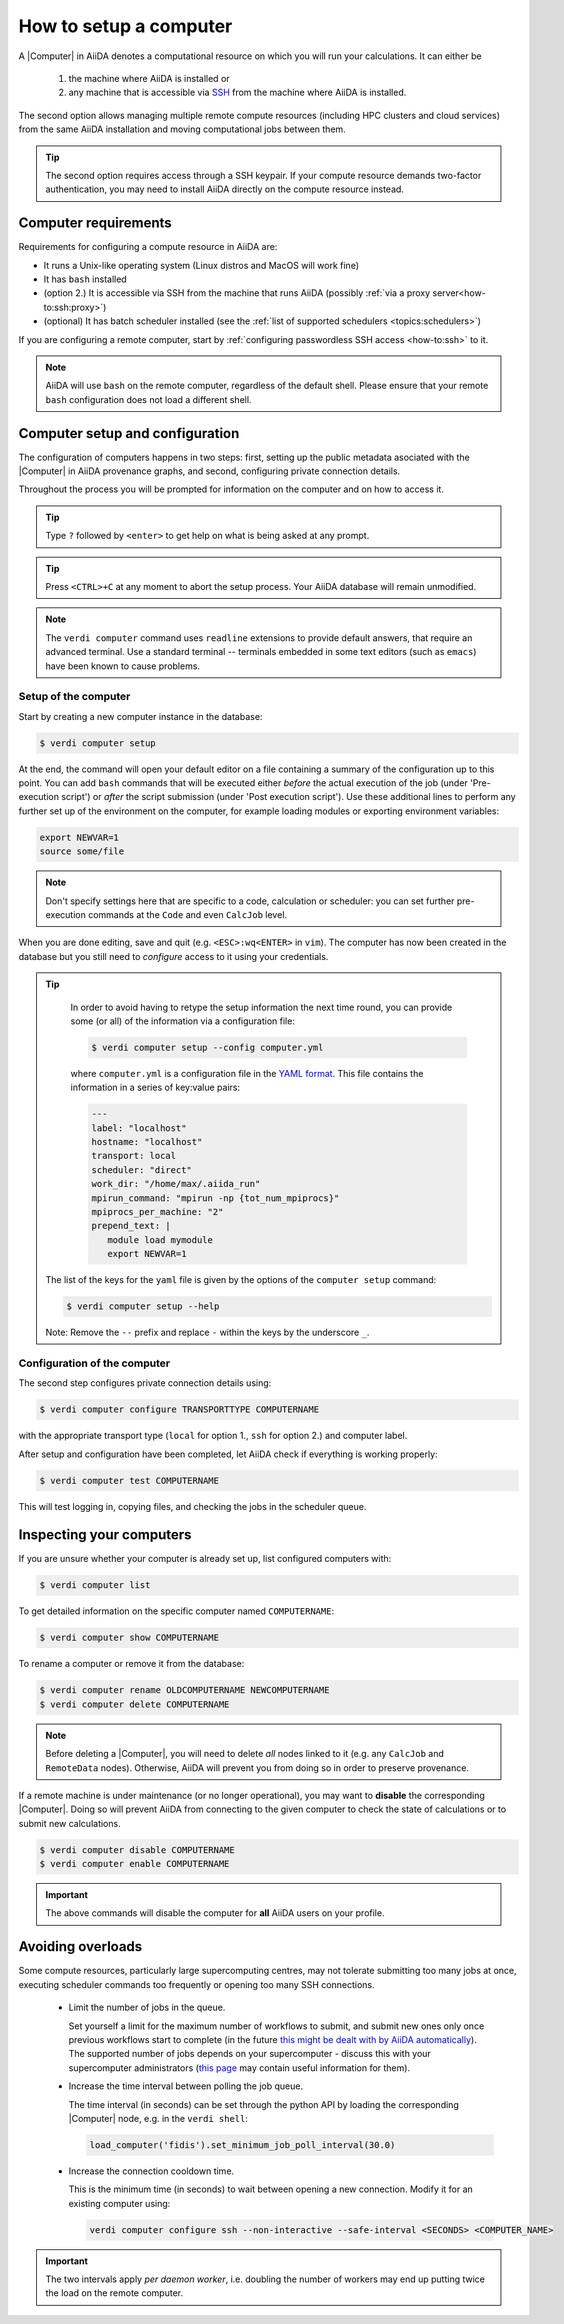 .. _how-to:setup_computer:

***********************
How to setup a computer
***********************

A |Computer| in AiiDA denotes a computational resource on which you will run your calculations.
It can either be

 1. the machine where AiiDA is installed or
 2. any machine that is accessible via `SSH <https://en.wikipedia.org/wiki/Secure_Shell>`_ from the machine where AiiDA is installed.

The second option allows managing multiple remote compute resources (including HPC clusters and cloud services) from the same AiiDA installation and moving computational jobs between them.

.. tip::

    The second option requires access through a SSH keypair.
    If your compute resource demands two-factor authentication, you may need to install AiiDA directly on the compute resource instead.

Computer requirements
=====================

Requirements for configuring a compute resource in AiiDA are:

* It runs a Unix-like operating system (Linux distros and MacOS will work fine)
* It has ``bash`` installed
* (option 2.) It is accessible via SSH from the machine that runs AiiDA (possibly :ref:`via a proxy server<how-to:ssh:proxy>`)
* (optional) It has batch scheduler installed (see the :ref:`list of supported schedulers <topics:schedulers>`)

If you are configuring a remote computer, start by :ref:`configuring passwordless SSH access <how-to:ssh>` to it.

.. note::

    AiiDA will use ``bash`` on the remote computer, regardless of the default shell.
    Please ensure that your remote ``bash`` configuration does not load a different shell.

Computer setup and configuration
================================

The configuration of computers happens in two steps: first, setting up the public metadata asociated with the |Computer| in AiiDA provenance graphs, and second, configuring private connection details.

Throughout the process you will be prompted for information on the computer and on how to access it.

.. tip::

   Type ``?`` followed by ``<enter>`` to get help on what is being asked at any prompt.

.. tip::

   Press ``<CTRL>+C`` at any moment to abort the setup process.
   Your AiiDA database will remain unmodified.

.. note::

  The ``verdi computer`` command uses ``readline`` extensions to provide default answers, that require an advanced terminal.
  Use a standard terminal -- terminals embedded in some text editors (such as ``emacs``) have been known to cause problems.

.. _how-to:setup_computer:setup:

Setup of the computer
---------------------

Start by creating a new computer instance in the database:

.. code-block:: console

   $ verdi computer setup

At the end, the command will open your default editor on a file containing a summary of the configuration up to this point.
You can add ``bash`` commands that will be executed either *before* the actual execution of the job (under 'Pre-execution script') or *after* the script submission (under 'Post execution script').
Use these additional lines to perform any further set up of the environment on the computer, for example loading modules or exporting environment variables:

.. code-block:: bash

   export NEWVAR=1
   source some/file

.. note::

   Don't specify settings here that are specific to a code, calculation or scheduler: you can set further pre-execution commands at the ``Code`` and even ``CalcJob`` level.

When you are done editing, save and quit (e.g. ``<ESC>:wq<ENTER>`` in ``vim``).
The computer has now been created in the database but you still need to *configure* access to it using your credentials.

.. tip::
    In order to avoid having to retype the setup information the next time round, you can provide some (or all) of the information via a configuration file:

    .. code-block:: console

       $ verdi computer setup --config computer.yml

    where ``computer.yml`` is a configuration file in the `YAML format <https://en.wikipedia.org/wiki/YAML#Syntax>`__.
    This file contains the information in a series of key:value pairs:

    .. code-block:: yaml

       ---
       label: "localhost"
       hostname: "localhost"
       transport: local
       scheduler: "direct"
       work_dir: "/home/max/.aiida_run"
       mpirun_command: "mpirun -np {tot_num_mpiprocs}"
       mpiprocs_per_machine: "2"
       prepend_text: |
          module load mymodule
          export NEWVAR=1

   The list of the keys for the ``yaml`` file is given by the options of the ``computer setup`` command:

   .. code-block:: console

      $ verdi computer setup --help

   Note: Remove the ``--`` prefix and replace ``-`` within the keys by the underscore ``_``.

.. _how-to:setup_computer:configuration:

Configuration of the computer
------------------------------

The second step configures private connection details using:

.. code-block:: console

   $ verdi computer configure TRANSPORTTYPE COMPUTERNAME

with the appropriate transport type (``local`` for option 1., ``ssh`` for option 2.) and computer label.

After setup and configuration have been completed, let AiiDA check if everything is working properly:

.. code-block:: console

   $ verdi computer test COMPUTERNAME

This will test logging in, copying files, and checking the jobs in the scheduler queue.


Inspecting your computers
=========================

If you are unsure whether your computer is already set up, list configured computers with:

.. code-block:: console

   $ verdi computer list

To get detailed information on the specific computer named ``COMPUTERNAME``:

.. code-block:: console

   $ verdi computer show COMPUTERNAME

To rename a computer or remove it from the database:

.. code-block:: console

   $ verdi computer rename OLDCOMPUTERNAME NEWCOMPUTERNAME
   $ verdi computer delete COMPUTERNAME

.. note::

   Before deleting a |Computer|, you will need to delete *all* nodes linked to it (e.g. any ``CalcJob`` and ``RemoteData`` nodes).
   Otherwise, AiiDA will prevent you from doing so in order to preserve provenance.

If a remote machine is under maintenance (or no longer operational), you may want to **disable** the corresponding |Computer|.
Doing so will prevent AiiDA from connecting to the given computer to check the state of calculations or to submit new calculations.

.. code-block:: console

   $ verdi computer disable COMPUTERNAME
   $ verdi computer enable COMPUTERNAME

.. important::

   The above commands will disable the computer for **all** AiiDA users on your profile.

.. _how-to:setup_computer:overloads:

Avoiding overloads
==================

Some compute resources, particularly large supercomputing centres, may not tolerate submitting too many jobs at once, executing scheduler commands too frequently or opening too many SSH connections.

  * Limit the number of jobs in the queue.

    Set yourself a limit for the maximum number of workflows to submit, and submit new ones only once previous workflows start to complete (in the future `this might be dealt with by AiiDA automatically <https://github.com/aiidateam/aiida-core/issues/88>`_).
    The supported number of jobs depends on your supercomputer - discuss this with your supercomputer administrators (`this page <https://github.com/aiidateam/aiida-core/wiki/Optimising-the-SLURM-scheduler-configuration-(for-cluster-administrators)>`_ may contain useful information for them).

  * Increase the time interval between polling the job queue.

    The time interval (in seconds) can be set through the python API by loading the corresponding |Computer| node, e.g. in the ``verdi shell``:

    .. code-block:: python

        load_computer('fidis').set_minimum_job_poll_interval(30.0)


  * Increase the connection cooldown time.

    This is the minimum time (in seconds) to wait between opening a new connection.
    Modify it for an existing computer using:

    .. code-block:: bash

      verdi computer configure ssh --non-interactive --safe-interval <SECONDS> <COMPUTER_NAME>


.. important::

    The two intervals apply *per daemon worker*, i.e. doubling the number of workers may end up putting twice the load on the remote computer.


.. |Code| replace:: :py:class:`~aiida.orm.nodes.data.Code`
.. |Computer| replace:: :py:class:`~aiida.orm.Computer`
